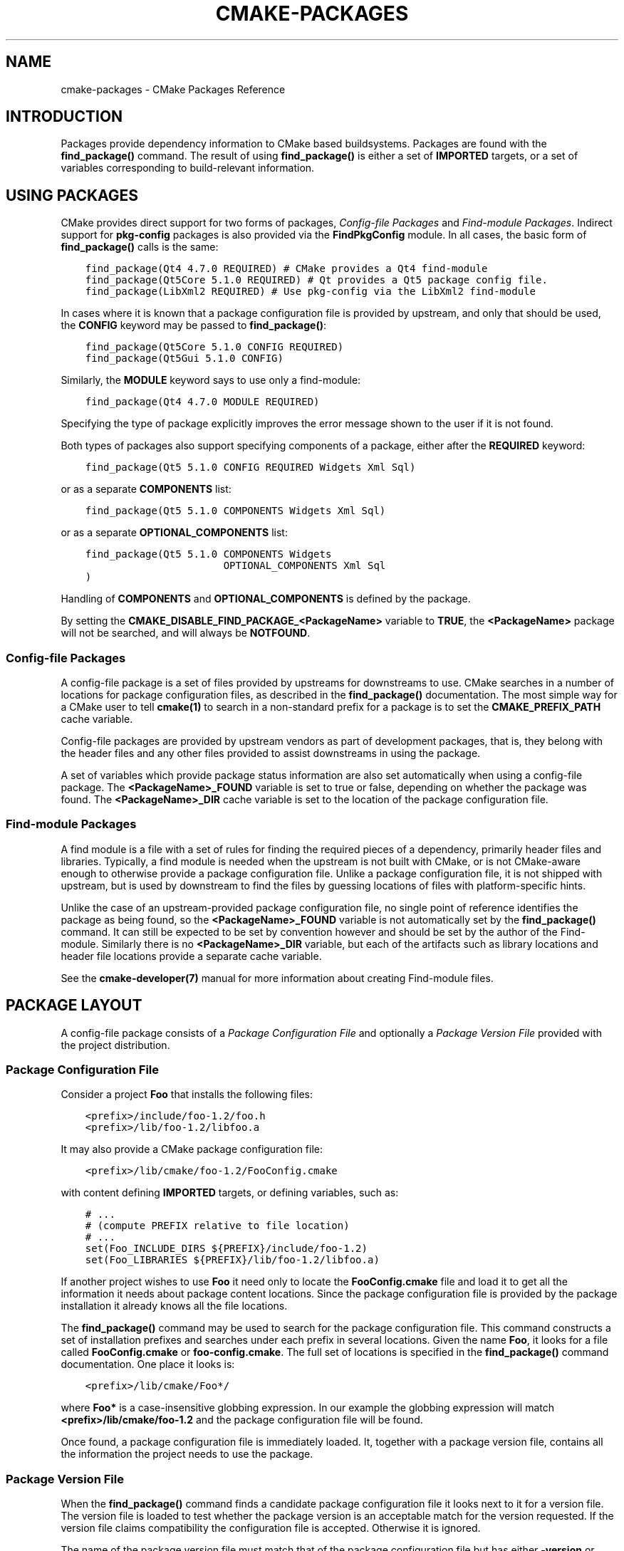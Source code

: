 .\" Man page generated from reStructuredText.
.
.TH "CMAKE-PACKAGES" "7" "Nov 18, 2020" "3.18.5" "CMake"
.SH NAME
cmake-packages \- CMake Packages Reference
.
.nr rst2man-indent-level 0
.
.de1 rstReportMargin
\\$1 \\n[an-margin]
level \\n[rst2man-indent-level]
level margin: \\n[rst2man-indent\\n[rst2man-indent-level]]
-
\\n[rst2man-indent0]
\\n[rst2man-indent1]
\\n[rst2man-indent2]
..
.de1 INDENT
.\" .rstReportMargin pre:
. RS \\$1
. nr rst2man-indent\\n[rst2man-indent-level] \\n[an-margin]
. nr rst2man-indent-level +1
.\" .rstReportMargin post:
..
.de UNINDENT
. RE
.\" indent \\n[an-margin]
.\" old: \\n[rst2man-indent\\n[rst2man-indent-level]]
.nr rst2man-indent-level -1
.\" new: \\n[rst2man-indent\\n[rst2man-indent-level]]
.in \\n[rst2man-indent\\n[rst2man-indent-level]]u
..
.SH INTRODUCTION
.sp
Packages provide dependency information to CMake based buildsystems.  Packages
are found with the \fBfind_package()\fP command.  The result of
using \fBfind_package()\fP is either a set of \fBIMPORTED\fP targets, or
a set of variables corresponding to build\-relevant information.
.SH USING PACKAGES
.sp
CMake provides direct support for two forms of packages,
\fI\%Config\-file Packages\fP and \fI\%Find\-module Packages\fP\&.
Indirect support for \fBpkg\-config\fP packages is also provided via
the \fBFindPkgConfig\fP module.  In all cases, the basic form
of \fBfind_package()\fP calls is the same:
.INDENT 0.0
.INDENT 3.5
.sp
.nf
.ft C
find_package(Qt4 4.7.0 REQUIRED) # CMake provides a Qt4 find\-module
find_package(Qt5Core 5.1.0 REQUIRED) # Qt provides a Qt5 package config file.
find_package(LibXml2 REQUIRED) # Use pkg\-config via the LibXml2 find\-module
.ft P
.fi
.UNINDENT
.UNINDENT
.sp
In cases where it is known that a package configuration file is provided by
upstream, and only that should be used, the \fBCONFIG\fP keyword may be passed
to \fBfind_package()\fP:
.INDENT 0.0
.INDENT 3.5
.sp
.nf
.ft C
find_package(Qt5Core 5.1.0 CONFIG REQUIRED)
find_package(Qt5Gui 5.1.0 CONFIG)
.ft P
.fi
.UNINDENT
.UNINDENT
.sp
Similarly, the \fBMODULE\fP keyword says to use only a find\-module:
.INDENT 0.0
.INDENT 3.5
.sp
.nf
.ft C
find_package(Qt4 4.7.0 MODULE REQUIRED)
.ft P
.fi
.UNINDENT
.UNINDENT
.sp
Specifying the type of package explicitly improves the error message shown to
the user if it is not found.
.sp
Both types of packages also support specifying components of a package,
either after the \fBREQUIRED\fP keyword:
.INDENT 0.0
.INDENT 3.5
.sp
.nf
.ft C
find_package(Qt5 5.1.0 CONFIG REQUIRED Widgets Xml Sql)
.ft P
.fi
.UNINDENT
.UNINDENT
.sp
or as a separate \fBCOMPONENTS\fP list:
.INDENT 0.0
.INDENT 3.5
.sp
.nf
.ft C
find_package(Qt5 5.1.0 COMPONENTS Widgets Xml Sql)
.ft P
.fi
.UNINDENT
.UNINDENT
.sp
or as a separate \fBOPTIONAL_COMPONENTS\fP list:
.INDENT 0.0
.INDENT 3.5
.sp
.nf
.ft C
find_package(Qt5 5.1.0 COMPONENTS Widgets
                       OPTIONAL_COMPONENTS Xml Sql
)
.ft P
.fi
.UNINDENT
.UNINDENT
.sp
Handling of \fBCOMPONENTS\fP and \fBOPTIONAL_COMPONENTS\fP is defined by the
package.
.sp
By setting the \fBCMAKE_DISABLE_FIND_PACKAGE_<PackageName>\fP variable to
\fBTRUE\fP, the \fB<PackageName>\fP package will not be searched, and will always
be \fBNOTFOUND\fP\&.
.SS Config\-file Packages
.sp
A config\-file package is a set of files provided by upstreams for downstreams
to use. CMake searches in a number of locations for package configuration files, as
described in the \fBfind_package()\fP documentation.  The most simple way for
a CMake user to tell \fBcmake(1)\fP to search in a non\-standard prefix for
a package is to set the \fBCMAKE_PREFIX_PATH\fP cache variable.
.sp
Config\-file packages are provided by upstream vendors as part of development
packages, that is, they belong with the header files and any other files
provided to assist downstreams in using the package.
.sp
A set of variables which provide package status information are also set
automatically when using a config\-file package.  The \fB<PackageName>_FOUND\fP
variable is set to true or false, depending on whether the package was
found.  The \fB<PackageName>_DIR\fP cache variable is set to the location of the
package configuration file.
.SS Find\-module Packages
.sp
A find module is a file with a set of rules for finding the required pieces of
a dependency, primarily header files and libraries.  Typically, a find module
is needed when the upstream is not built with CMake, or is not CMake\-aware
enough to otherwise provide a package configuration file.  Unlike a package configuration
file, it is not shipped with upstream, but is used by downstream to find the
files by guessing locations of files with platform\-specific hints.
.sp
Unlike the case of an upstream\-provided package configuration file, no single point
of reference identifies the package as being found, so the \fB<PackageName>_FOUND\fP
variable is not automatically set by the \fBfind_package()\fP command.  It
can still be expected to be set by convention however and should be set by
the author of the Find\-module.  Similarly there is no \fB<PackageName>_DIR\fP variable,
but each of the artifacts such as library locations and header file locations
provide a separate cache variable.
.sp
See the \fBcmake\-developer(7)\fP manual for more information about creating
Find\-module files.
.SH PACKAGE LAYOUT
.sp
A config\-file package consists of a \fI\%Package Configuration File\fP and
optionally a \fI\%Package Version File\fP provided with the project distribution.
.SS Package Configuration File
.sp
Consider a project \fBFoo\fP that installs the following files:
.INDENT 0.0
.INDENT 3.5
.sp
.nf
.ft C
<prefix>/include/foo\-1.2/foo.h
<prefix>/lib/foo\-1.2/libfoo.a
.ft P
.fi
.UNINDENT
.UNINDENT
.sp
It may also provide a CMake package configuration file:
.INDENT 0.0
.INDENT 3.5
.sp
.nf
.ft C
<prefix>/lib/cmake/foo\-1.2/FooConfig.cmake
.ft P
.fi
.UNINDENT
.UNINDENT
.sp
with content defining \fBIMPORTED\fP targets, or defining variables, such
as:
.INDENT 0.0
.INDENT 3.5
.sp
.nf
.ft C
# ...
# (compute PREFIX relative to file location)
# ...
set(Foo_INCLUDE_DIRS ${PREFIX}/include/foo\-1.2)
set(Foo_LIBRARIES ${PREFIX}/lib/foo\-1.2/libfoo.a)
.ft P
.fi
.UNINDENT
.UNINDENT
.sp
If another project wishes to use \fBFoo\fP it need only to locate the \fBFooConfig.cmake\fP
file and load it to get all the information it needs about package content
locations.  Since the package configuration file is provided by the package
installation it already knows all the file locations.
.sp
The \fBfind_package()\fP command may be used to search for the package
configuration file.  This command constructs a set of installation prefixes
and searches under each prefix in several locations.  Given the name \fBFoo\fP,
it looks for a file called \fBFooConfig.cmake\fP or \fBfoo\-config.cmake\fP\&.
The full set of locations is specified in the \fBfind_package()\fP command
documentation. One place it looks is:
.INDENT 0.0
.INDENT 3.5
.sp
.nf
.ft C
<prefix>/lib/cmake/Foo*/
.ft P
.fi
.UNINDENT
.UNINDENT
.sp
where \fBFoo*\fP is a case\-insensitive globbing expression.  In our example the
globbing expression will match \fB<prefix>/lib/cmake/foo\-1.2\fP and the package
configuration file will be found.
.sp
Once found, a package configuration file is immediately loaded.  It, together
with a package version file, contains all the information the project needs to
use the package.
.SS Package Version File
.sp
When the \fBfind_package()\fP command finds a candidate package configuration
file it looks next to it for a version file. The version file is loaded to test
whether the package version is an acceptable match for the version requested.
If the version file claims compatibility the configuration file is accepted.
Otherwise it is ignored.
.sp
The name of the package version file must match that of the package configuration
file but has either \fB\-version\fP or \fBVersion\fP appended to the name before
the \fB\&.cmake\fP extension.  For example, the files:
.INDENT 0.0
.INDENT 3.5
.sp
.nf
.ft C
<prefix>/lib/cmake/foo\-1.3/foo\-config.cmake
<prefix>/lib/cmake/foo\-1.3/foo\-config\-version.cmake
.ft P
.fi
.UNINDENT
.UNINDENT
.sp
and:
.INDENT 0.0
.INDENT 3.5
.sp
.nf
.ft C
<prefix>/lib/cmake/bar\-4.2/BarConfig.cmake
<prefix>/lib/cmake/bar\-4.2/BarConfigVersion.cmake
.ft P
.fi
.UNINDENT
.UNINDENT
.sp
are each pairs of package configuration files and corresponding package version
files.
.sp
When the \fBfind_package()\fP command loads a version file it first sets the
following variables:
.INDENT 0.0
.TP
.B \fBPACKAGE_FIND_NAME\fP
The \fB<PackageName>\fP
.TP
.B \fBPACKAGE_FIND_VERSION\fP
Full requested version string
.TP
.B \fBPACKAGE_FIND_VERSION_MAJOR\fP
Major version if requested, else 0
.TP
.B \fBPACKAGE_FIND_VERSION_MINOR\fP
Minor version if requested, else 0
.TP
.B \fBPACKAGE_FIND_VERSION_PATCH\fP
Patch version if requested, else 0
.TP
.B \fBPACKAGE_FIND_VERSION_TWEAK\fP
Tweak version if requested, else 0
.TP
.B \fBPACKAGE_FIND_VERSION_COUNT\fP
Number of version components, 0 to 4
.UNINDENT
.sp
The version file must use these variables to check whether it is compatible or
an exact match for the requested version and set the following variables with
results:
.INDENT 0.0
.TP
.B \fBPACKAGE_VERSION\fP
Full provided version string
.TP
.B \fBPACKAGE_VERSION_EXACT\fP
True if version is exact match
.TP
.B \fBPACKAGE_VERSION_COMPATIBLE\fP
True if version is compatible
.TP
.B \fBPACKAGE_VERSION_UNSUITABLE\fP
True if unsuitable as any version
.UNINDENT
.sp
Version files are loaded in a nested scope so they are free to set any variables
they wish as part of their computation. The find_package command wipes out the
scope when the version file has completed and it has checked the output
variables. When the version file claims to be an acceptable match for the
requested version the find_package command sets the following variables for
use by the project:
.INDENT 0.0
.TP
.B \fB<PackageName>_VERSION\fP
Full provided version string
.TP
.B \fB<PackageName>_VERSION_MAJOR\fP
Major version if provided, else 0
.TP
.B \fB<PackageName>_VERSION_MINOR\fP
Minor version if provided, else 0
.TP
.B \fB<PackageName>_VERSION_PATCH\fP
Patch version if provided, else 0
.TP
.B \fB<PackageName>_VERSION_TWEAK\fP
Tweak version if provided, else 0
.TP
.B \fB<PackageName>_VERSION_COUNT\fP
Number of version components, 0 to 4
.UNINDENT
.sp
The variables report the version of the package that was actually found.
The \fB<PackageName>\fP part of their name matches the argument given to the
\fBfind_package()\fP command.
.SH CREATING PACKAGES
.sp
Usually, the upstream depends on CMake itself and can use some CMake facilities
for creating the package files. Consider an upstream which provides a single
shared library:
.INDENT 0.0
.INDENT 3.5
.sp
.nf
.ft C
project(UpstreamLib)

set(CMAKE_INCLUDE_CURRENT_DIR ON)
set(CMAKE_INCLUDE_CURRENT_DIR_IN_INTERFACE ON)

set(Upstream_VERSION 3.4.1)

include(GenerateExportHeader)

add_library(ClimbingStats SHARED climbingstats.cpp)
generate_export_header(ClimbingStats)
set_property(TARGET ClimbingStats PROPERTY VERSION ${Upstream_VERSION})
set_property(TARGET ClimbingStats PROPERTY SOVERSION 3)
set_property(TARGET ClimbingStats PROPERTY
  INTERFACE_ClimbingStats_MAJOR_VERSION 3)
set_property(TARGET ClimbingStats APPEND PROPERTY
  COMPATIBLE_INTERFACE_STRING ClimbingStats_MAJOR_VERSION
)

install(TARGETS ClimbingStats EXPORT ClimbingStatsTargets
  LIBRARY DESTINATION lib
  ARCHIVE DESTINATION lib
  RUNTIME DESTINATION bin
  INCLUDES DESTINATION include
)
install(
  FILES
    climbingstats.h
    "${CMAKE_CURRENT_BINARY_DIR}/climbingstats_export.h"
  DESTINATION
    include
  COMPONENT
    Devel
)

include(CMakePackageConfigHelpers)
write_basic_package_version_file(
  "${CMAKE_CURRENT_BINARY_DIR}/ClimbingStats/ClimbingStatsConfigVersion.cmake"
  VERSION ${Upstream_VERSION}
  COMPATIBILITY AnyNewerVersion
)

export(EXPORT ClimbingStatsTargets
  FILE "${CMAKE_CURRENT_BINARY_DIR}/ClimbingStats/ClimbingStatsTargets.cmake"
  NAMESPACE Upstream::
)
configure_file(cmake/ClimbingStatsConfig.cmake
  "${CMAKE_CURRENT_BINARY_DIR}/ClimbingStats/ClimbingStatsConfig.cmake"
  COPYONLY
)

set(ConfigPackageLocation lib/cmake/ClimbingStats)
install(EXPORT ClimbingStatsTargets
  FILE
    ClimbingStatsTargets.cmake
  NAMESPACE
    Upstream::
  DESTINATION
    ${ConfigPackageLocation}
)
install(
  FILES
    cmake/ClimbingStatsConfig.cmake
    "${CMAKE_CURRENT_BINARY_DIR}/ClimbingStats/ClimbingStatsConfigVersion.cmake"
  DESTINATION
    ${ConfigPackageLocation}
  COMPONENT
    Devel
)
.ft P
.fi
.UNINDENT
.UNINDENT
.sp
The \fBCMakePackageConfigHelpers\fP module provides a macro for creating
a simple \fBConfigVersion.cmake\fP file.  This file sets the version of the
package.  It is read by CMake when \fBfind_package()\fP is called to
determine the compatibility with the requested version, and to set some
version\-specific variables \fB<PackageName>_VERSION\fP, \fB<PackageName>_VERSION_MAJOR\fP,
\fB<PackageName>_VERSION_MINOR\fP etc.  The \fBinstall(EXPORT)\fP command is
used to export the targets in the \fBClimbingStatsTargets\fP export\-set, defined
previously by the \fBinstall(TARGETS)\fP command. This command generates
the \fBClimbingStatsTargets.cmake\fP file to contain \fBIMPORTED\fP
targets, suitable for use by downstreams and arranges to install it to
\fBlib/cmake/ClimbingStats\fP\&.  The generated \fBClimbingStatsConfigVersion.cmake\fP
and a \fBcmake/ClimbingStatsConfig.cmake\fP are installed to the same location,
completing the package.
.sp
The generated \fBIMPORTED\fP targets have appropriate properties set
to define their usage requirements, such as
\fBINTERFACE_INCLUDE_DIRECTORIES\fP,
\fBINTERFACE_COMPILE_DEFINITIONS\fP and other relevant built\-in
\fBINTERFACE_\fP properties.  The \fBINTERFACE\fP variant of user\-defined
properties listed in \fBCOMPATIBLE_INTERFACE_STRING\fP and
other Compatible Interface Properties are also propagated to the
generated \fBIMPORTED\fP targets.  In the above case,
\fBClimbingStats_MAJOR_VERSION\fP is defined as a string which must be
compatible among the dependencies of any depender.  By setting this custom
defined user property in this version and in the next version of
\fBClimbingStats\fP, \fBcmake(1)\fP will issue a diagnostic if there is an
attempt to use version 3 together with version 4.  Packages can choose to
employ such a pattern if different major versions of the package are designed
to be incompatible.
.sp
A \fBNAMESPACE\fP with double\-colons is specified when exporting the targets
for installation.  This convention of double\-colons gives CMake a hint that
the name is an \fBIMPORTED\fP target when it is used by downstreams
with the \fBtarget_link_libraries()\fP command.  This way, CMake can
issue a diagnostic if the package providing it has not yet been found.
.sp
In this case, when using \fBinstall(TARGETS)\fP the \fBINCLUDES DESTINATION\fP
was specified.  This causes the \fBIMPORTED\fP targets to have their
\fBINTERFACE_INCLUDE_DIRECTORIES\fP populated with the \fBinclude\fP
directory in the \fBCMAKE_INSTALL_PREFIX\fP\&.  When the \fBIMPORTED\fP
target is used by downstream, it automatically consumes the entries from
that property.
.SS Creating a Package Configuration File
.sp
In this case, the \fBClimbingStatsConfig.cmake\fP file could be as simple as:
.INDENT 0.0
.INDENT 3.5
.sp
.nf
.ft C
include("${CMAKE_CURRENT_LIST_DIR}/ClimbingStatsTargets.cmake")
.ft P
.fi
.UNINDENT
.UNINDENT
.sp
As this allows downstreams to use the \fBIMPORTED\fP targets.  If any macros
should be provided by the \fBClimbingStats\fP package, they should
be in a separate file which is installed to the same location as the
\fBClimbingStatsConfig.cmake\fP file, and included from there.
.sp
This can also be extended to cover dependencies:
.INDENT 0.0
.INDENT 3.5
.sp
.nf
.ft C
# ...
add_library(ClimbingStats SHARED climbingstats.cpp)
generate_export_header(ClimbingStats)

find_package(Stats 2.6.4 REQUIRED)
target_link_libraries(ClimbingStats PUBLIC Stats::Types)
.ft P
.fi
.UNINDENT
.UNINDENT
.sp
As the \fBStats::Types\fP target is a \fBPUBLIC\fP dependency of \fBClimbingStats\fP,
downstreams must also find the \fBStats\fP package and link to the \fBStats::Types\fP
library.  The \fBStats\fP package should be found in the \fBClimbingStatsConfig.cmake\fP
file to ensure this.  The \fBfind_dependency\fP macro from the
\fBCMakeFindDependencyMacro\fP helps with this by propagating
whether the package is \fBREQUIRED\fP, or \fBQUIET\fP etc.  All \fBREQUIRED\fP
dependencies of a package should be found in the \fBConfig.cmake\fP file:
.INDENT 0.0
.INDENT 3.5
.sp
.nf
.ft C
include(CMakeFindDependencyMacro)
find_dependency(Stats 2.6.4)

include("${CMAKE_CURRENT_LIST_DIR}/ClimbingStatsTargets.cmake")
include("${CMAKE_CURRENT_LIST_DIR}/ClimbingStatsMacros.cmake")
.ft P
.fi
.UNINDENT
.UNINDENT
.sp
The \fBfind_dependency\fP macro also sets \fBClimbingStats_FOUND\fP to \fBFalse\fP if
the dependency is not found, along with a diagnostic that the \fBClimbingStats\fP
package can not be used without the \fBStats\fP package.
.sp
If \fBCOMPONENTS\fP are specified when the downstream uses \fBfind_package()\fP,
they are listed in the \fB<PackageName>_FIND_COMPONENTS\fP variable. If a particular
component is non\-optional, then the \fB<PackageName>_FIND_REQUIRED_<comp>\fP will
be true. This can be tested with logic in the package configuration file:
.INDENT 0.0
.INDENT 3.5
.sp
.nf
.ft C
include(CMakeFindDependencyMacro)
find_dependency(Stats 2.6.4)

include("${CMAKE_CURRENT_LIST_DIR}/ClimbingStatsTargets.cmake")
include("${CMAKE_CURRENT_LIST_DIR}/ClimbingStatsMacros.cmake")

set(_supported_components Plot Table)

foreach(_comp ${ClimbingStats_FIND_COMPONENTS})
  if (NOT ";${_supported_components};" MATCHES _comp)
    set(ClimbingStats_FOUND False)
    set(ClimbingStats_NOT_FOUND_MESSAGE "Unsupported component: ${_comp}")
  endif()
  include("${CMAKE_CURRENT_LIST_DIR}/ClimbingStats${_comp}Targets.cmake")
endforeach()
.ft P
.fi
.UNINDENT
.UNINDENT
.sp
Here, the \fBClimbingStats_NOT_FOUND_MESSAGE\fP is set to a diagnosis that the package
could not be found because an invalid component was specified.  This message
variable can be set for any case where the \fB_FOUND\fP variable is set to \fBFalse\fP,
and will be displayed to the user.
.SS Creating a Package Configuration File for the Build Tree
.sp
The \fBexport(EXPORT)\fP command creates an \fBIMPORTED\fP targets
definition file which is specific to the build\-tree, and is not relocatable.
This can similarly be used with a suitable package configuration file and
package version file to define a package for the build tree which may be used
without installation.  Consumers of the build tree can simply ensure that the
\fBCMAKE_PREFIX_PATH\fP contains the build directory, or set the
\fBClimbingStats_DIR\fP to \fB<build_dir>/ClimbingStats\fP in the cache.
.SS Creating Relocatable Packages
.sp
A relocatable package must not reference absolute paths of files on
the machine where the package is built that will not exist on the
machines where the package may be installed.
.sp
Packages created by \fBinstall(EXPORT)\fP are designed to be relocatable,
using paths relative to the location of the package itself.  When defining
the interface of a target for \fBEXPORT\fP, keep in mind that the include
directories should be specified as relative paths which are relative to the
\fBCMAKE_INSTALL_PREFIX\fP:
.INDENT 0.0
.INDENT 3.5
.sp
.nf
.ft C
target_include_directories(tgt INTERFACE
  # Wrong, not relocatable:
  $<INSTALL_INTERFACE:${CMAKE_INSTALL_PREFIX}/include/TgtName>
)

target_include_directories(tgt INTERFACE
  # Ok, relocatable:
  $<INSTALL_INTERFACE:include/TgtName>
)
.ft P
.fi
.UNINDENT
.UNINDENT
.sp
The \fB$<INSTALL_PREFIX>\fP
\fBgenerator expression\fP may be used as
a placeholder for the install prefix without resulting in a non\-relocatable
package.  This is necessary if complex generator expressions are used:
.INDENT 0.0
.INDENT 3.5
.sp
.nf
.ft C
target_include_directories(tgt INTERFACE
  # Ok, relocatable:
  $<INSTALL_INTERFACE:$<$<CONFIG:Debug>:$<INSTALL_PREFIX>/include/TgtName>>
)
.ft P
.fi
.UNINDENT
.UNINDENT
.sp
This also applies to paths referencing external dependencies.
It is not advisable to populate any properties which may contain
paths, such as \fBINTERFACE_INCLUDE_DIRECTORIES\fP and
\fBINTERFACE_LINK_LIBRARIES\fP, with paths relevant to dependencies.
For example, this code may not work well for a relocatable package:
.INDENT 0.0
.INDENT 3.5
.sp
.nf
.ft C
target_link_libraries(ClimbingStats INTERFACE
  ${Foo_LIBRARIES} ${Bar_LIBRARIES}
  )
target_include_directories(ClimbingStats INTERFACE
  "$<INSTALL_INTERFACE:${Foo_INCLUDE_DIRS};${Bar_INCLUDE_DIRS}>"
  )
.ft P
.fi
.UNINDENT
.UNINDENT
.sp
The referenced variables may contain the absolute paths to libraries
and include directories \fBas found on the machine the package was made on\fP\&.
This would create a package with hard\-coded paths to dependencies and not
suitable for relocation.
.sp
Ideally such dependencies should be used through their own
IMPORTED targets that have their own
\fBIMPORTED_LOCATION\fP and usage requirement properties
such as \fBINTERFACE_INCLUDE_DIRECTORIES\fP populated
appropriately.  Those imported targets may then be used with
the \fBtarget_link_libraries()\fP command for \fBClimbingStats\fP:
.INDENT 0.0
.INDENT 3.5
.sp
.nf
.ft C
target_link_libraries(ClimbingStats INTERFACE Foo::Foo Bar::Bar)
.ft P
.fi
.UNINDENT
.UNINDENT
.sp
With this approach the package references its external dependencies
only through the names of IMPORTED targets\&.
When a consumer uses the installed package, the consumer will run the
appropriate \fBfind_package()\fP commands (via the \fBfind_dependency\fP
macro described above) to find the dependencies and populate the
imported targets with appropriate paths on their own machine.
.sp
Unfortunately many \fBmodules\fP shipped with
CMake do not yet provide IMPORTED targets
because their development pre\-dated this approach.  This may improve
incrementally over time.  Workarounds to create relocatable packages
using such modules include:
.INDENT 0.0
.IP \(bu 2
When building the package, specify each \fBFoo_LIBRARY\fP cache
entry as just a library name, e.g. \fB\-DFoo_LIBRARY=foo\fP\&.  This
tells the corresponding find module to populate the \fBFoo_LIBRARIES\fP
with just \fBfoo\fP to ask the linker to search for the library
instead of hard\-coding a path.
.IP \(bu 2
Or, after installing the package content but before creating the
package installation binary for redistribution, manually replace
the absolute paths with placeholders for substitution by the
installation tool when the package is installed.
.UNINDENT
.SH PACKAGE REGISTRY
.sp
CMake provides two central locations to register packages that have
been built or installed anywhere on a system:
.INDENT 0.0
.IP \(bu 2
\fI\%User Package Registry\fP
.IP \(bu 2
\fI\%System Package Registry\fP
.UNINDENT
.sp
The registries are especially useful to help projects find packages in
non\-standard install locations or directly in their own build trees.
A project may populate either the user or system registry (using its own
means, see below) to refer to its location.
In either case the package should store at the registered location a
\fI\%Package Configuration File\fP (\fB<PackageName>Config.cmake\fP) and optionally a
\fI\%Package Version File\fP (\fB<PackageName>ConfigVersion.cmake\fP).
.sp
The \fBfind_package()\fP command searches the two package registries
as two of the search steps specified in its documentation.  If it has
sufficient permissions it also removes stale package registry entries
that refer to directories that do not exist or do not contain a matching
package configuration file.
.SS User Package Registry
.sp
The User Package Registry is stored in a per\-user location.
The \fBexport(PACKAGE)\fP command may be used to register a project
build tree in the user package registry.  CMake currently provides no
interface to add install trees to the user package registry.  Installers
must be manually taught to register their packages if desired.
.sp
On Windows the user package registry is stored in the Windows registry
under a key in \fBHKEY_CURRENT_USER\fP\&.
.sp
A \fB<PackageName>\fP may appear under registry key:
.INDENT 0.0
.INDENT 3.5
.sp
.nf
.ft C
HKEY_CURRENT_USER\eSoftware\eKitware\eCMake\ePackages\e<PackageName>
.ft P
.fi
.UNINDENT
.UNINDENT
.sp
as a \fBREG_SZ\fP value, with arbitrary name, that specifies the directory
containing the package configuration file.
.sp
On UNIX platforms the user package registry is stored in the user home
directory under \fB~/.cmake/packages\fP\&.  A \fB<PackageName>\fP may appear under
the directory:
.INDENT 0.0
.INDENT 3.5
.sp
.nf
.ft C
~/.cmake/packages/<PackageName>
.ft P
.fi
.UNINDENT
.UNINDENT
.sp
as a file, with arbitrary name, whose content specifies the directory
containing the package configuration file.
.SS System Package Registry
.sp
The System Package Registry is stored in a system\-wide location.
CMake currently provides no interface to add to the system package registry.
Installers must be manually taught to register their packages if desired.
.sp
On Windows the system package registry is stored in the Windows registry
under a key in \fBHKEY_LOCAL_MACHINE\fP\&.  A \fB<PackageName>\fP may appear under
registry key:
.INDENT 0.0
.INDENT 3.5
.sp
.nf
.ft C
HKEY_LOCAL_MACHINE\eSoftware\eKitware\eCMake\ePackages\e<PackageName>
.ft P
.fi
.UNINDENT
.UNINDENT
.sp
as a \fBREG_SZ\fP value, with arbitrary name, that specifies the directory
containing the package configuration file.
.sp
There is no system package registry on non\-Windows platforms.
.SS Disabling the Package Registry
.sp
In some cases using the Package Registries is not desirable. CMake
allows one to disable them using the following variables:
.INDENT 0.0
.IP \(bu 2
The \fBexport(PACKAGE)\fP command does not populate the user
package registry when \fBCMP0090\fP is set to \fBNEW\fP unless the
\fBCMAKE_EXPORT_PACKAGE_REGISTRY\fP variable explicitly enables it.
When \fBCMP0090\fP is \fInot\fP set to \fBNEW\fP then
\fBexport(PACKAGE)\fP populates the user package registry unless
the \fBCMAKE_EXPORT_NO_PACKAGE_REGISTRY\fP variable explicitly
disables it.
.IP \(bu 2
\fBCMAKE_FIND_USE_PACKAGE_REGISTRY\fP disables the
User Package Registry in all the \fBfind_package()\fP calls when
set to \fBFALSE\fP\&.
.IP \(bu 2
Deprecated \fBCMAKE_FIND_PACKAGE_NO_PACKAGE_REGISTRY\fP disables the
User Package Registry in all the \fBfind_package()\fP calls when set
to \fBTRUE\fP\&. This variable is ignored when
\fBCMAKE_FIND_USE_PACKAGE_REGISTRY\fP has been set.
.IP \(bu 2
\fBCMAKE_FIND_PACKAGE_NO_SYSTEM_PACKAGE_REGISTRY\fP disables
the System Package Registry in all the \fBfind_package()\fP calls.
.UNINDENT
.SS Package Registry Example
.sp
A simple convention for naming package registry entries is to use content
hashes.  They are deterministic and unlikely to collide
(\fBexport(PACKAGE)\fP uses this approach).
The name of an entry referencing a specific directory is simply the content
hash of the directory path itself.
.sp
If a project arranges for package registry entries to exist, such as:
.INDENT 0.0
.INDENT 3.5
.sp
.nf
.ft C
> reg query HKCU\eSoftware\eKitware\eCMake\ePackages\eMyPackage
HKEY_CURRENT_USER\eSoftware\eKitware\eCMake\ePackages\eMyPackage
 45e7d55f13b87179bb12f907c8de6fc4 REG_SZ c:/Users/Me/Work/lib/cmake/MyPackage
 7b4a9844f681c80ce93190d4e3185db9 REG_SZ c:/Users/Me/Work/MyPackage\-build
.ft P
.fi
.UNINDENT
.UNINDENT
.sp
or:
.INDENT 0.0
.INDENT 3.5
.sp
.nf
.ft C
$ cat ~/.cmake/packages/MyPackage/7d1fb77e07ce59a81bed093bbee945bd
/home/me/work/lib/cmake/MyPackage
$ cat ~/.cmake/packages/MyPackage/f92c1db873a1937f3100706657c63e07
/home/me/work/MyPackage\-build
.ft P
.fi
.UNINDENT
.UNINDENT
.sp
then the \fBCMakeLists.txt\fP code:
.INDENT 0.0
.INDENT 3.5
.sp
.nf
.ft C
find_package(MyPackage)
.ft P
.fi
.UNINDENT
.UNINDENT
.sp
will search the registered locations for package configuration files
(\fBMyPackageConfig.cmake\fP).  The search order among package registry
entries for a single package is unspecified and the entry names
(hashes in this example) have no meaning.  Registered locations may
contain package version files (\fBMyPackageConfigVersion.cmake\fP) to
tell \fBfind_package()\fP whether a specific location is suitable
for the version requested.
.SS Package Registry Ownership
.sp
Package registry entries are individually owned by the project installations
that they reference.  A package installer is responsible for adding its own
entry and the corresponding uninstaller is responsible for removing it.
.sp
The \fBexport(PACKAGE)\fP command populates the user package registry
with the location of a project build tree.  Build trees tend to be deleted by
developers and have no “uninstall” event that could trigger removal of their
entries.  In order to keep the registries clean the \fBfind_package()\fP
command automatically removes stale entries it encounters if it has sufficient
permissions.  CMake provides no interface to remove an entry referencing an
existing build tree once \fBexport(PACKAGE)\fP has been invoked.
However, if the project removes its package configuration file from the build
tree then the entry referencing the location will be considered stale.
.SH COPYRIGHT
2000-2020 Kitware, Inc. and Contributors
.\" Generated by docutils manpage writer.
.
